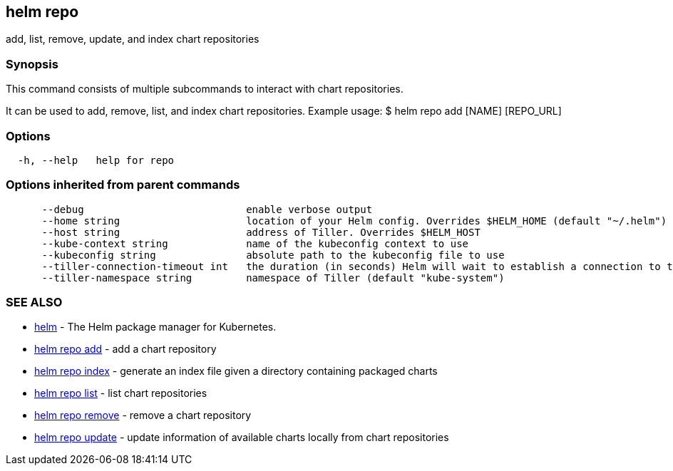== helm repo

add, list, remove, update, and index chart repositories

=== Synopsis

This command consists of multiple subcommands to interact with chart repositories.

It can be used to add, remove, list, and index chart repositories.
Example usage:
 $ helm repo add [NAME] [REPO_URL]

=== Options

[source]
----
  -h, --help   help for repo
----

=== Options inherited from parent commands

[source]
----
      --debug                           enable verbose output
      --home string                     location of your Helm config. Overrides $HELM_HOME (default "~/.helm")
      --host string                     address of Tiller. Overrides $HELM_HOST
      --kube-context string             name of the kubeconfig context to use
      --kubeconfig string               absolute path to the kubeconfig file to use
      --tiller-connection-timeout int   the duration (in seconds) Helm will wait to establish a connection to tiller (default 300)
      --tiller-namespace string         namespace of Tiller (default "kube-system")
----

=== SEE ALSO

* link:helm.html[helm] - The Helm package manager for Kubernetes.
* link:helm_repo_add.html[helm repo add] - add a chart repository
* link:helm_repo_index.html[helm repo index] - generate an index file given a directory containing packaged charts
* link:helm_repo_list.html[helm repo list] - list chart repositories
* link:helm_repo_remove.html[helm repo remove] - remove a chart repository
* link:helm_repo_update.html[helm repo update] - update information of available charts locally from chart repositories

